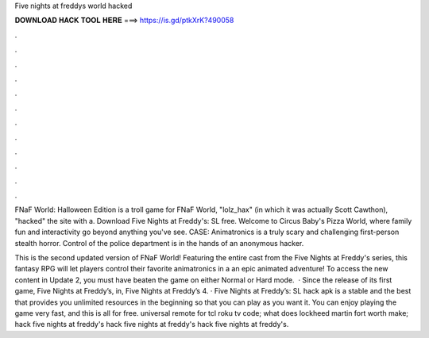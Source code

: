 Five nights at freddys world hacked



𝐃𝐎𝐖𝐍𝐋𝐎𝐀𝐃 𝐇𝐀𝐂𝐊 𝐓𝐎𝐎𝐋 𝐇𝐄𝐑𝐄 ===> https://is.gd/ptkXrK?490058



.



.



.



.



.



.



.



.



.



.



.



.

FNaF World: Halloween Edition is a troll game for FNaF World, "lolz_hax" (in which it was actually Scott Cawthon), "hacked" the site  with a. Download Five Nights at Freddy's: SL  free. Welcome to Circus Baby's Pizza World, where family fun and interactivity go beyond anything you've see. CASE: Animatronics is a truly scary and challenging first-person stealth horror. Control of the police department is in the hands of an anonymous hacker.

This is the second updated version of FNaF World! Featuring the entire cast from the Five Nights at Freddy's series, this fantasy RPG will let players control their favorite animatronics in a an epic animated adventure! To access the new content in Update 2, you must have beaten the game on either Normal or Hard mode.  · Since the release of its first game, Five Nights at Freddy’s, in, Five Nights at Freddy’s 4. · Five Nights at Freddy’s: SL hack apk is a stable and the best that provides you unlimited resources in the beginning so that you can play as you want it. You can enjoy playing the game very fast, and this is all for free. universal remote for tcl roku tv code; what does lockheed martin fort worth make; hack five nights at freddy's hack five nights at freddy's hack five nights at freddy's.

